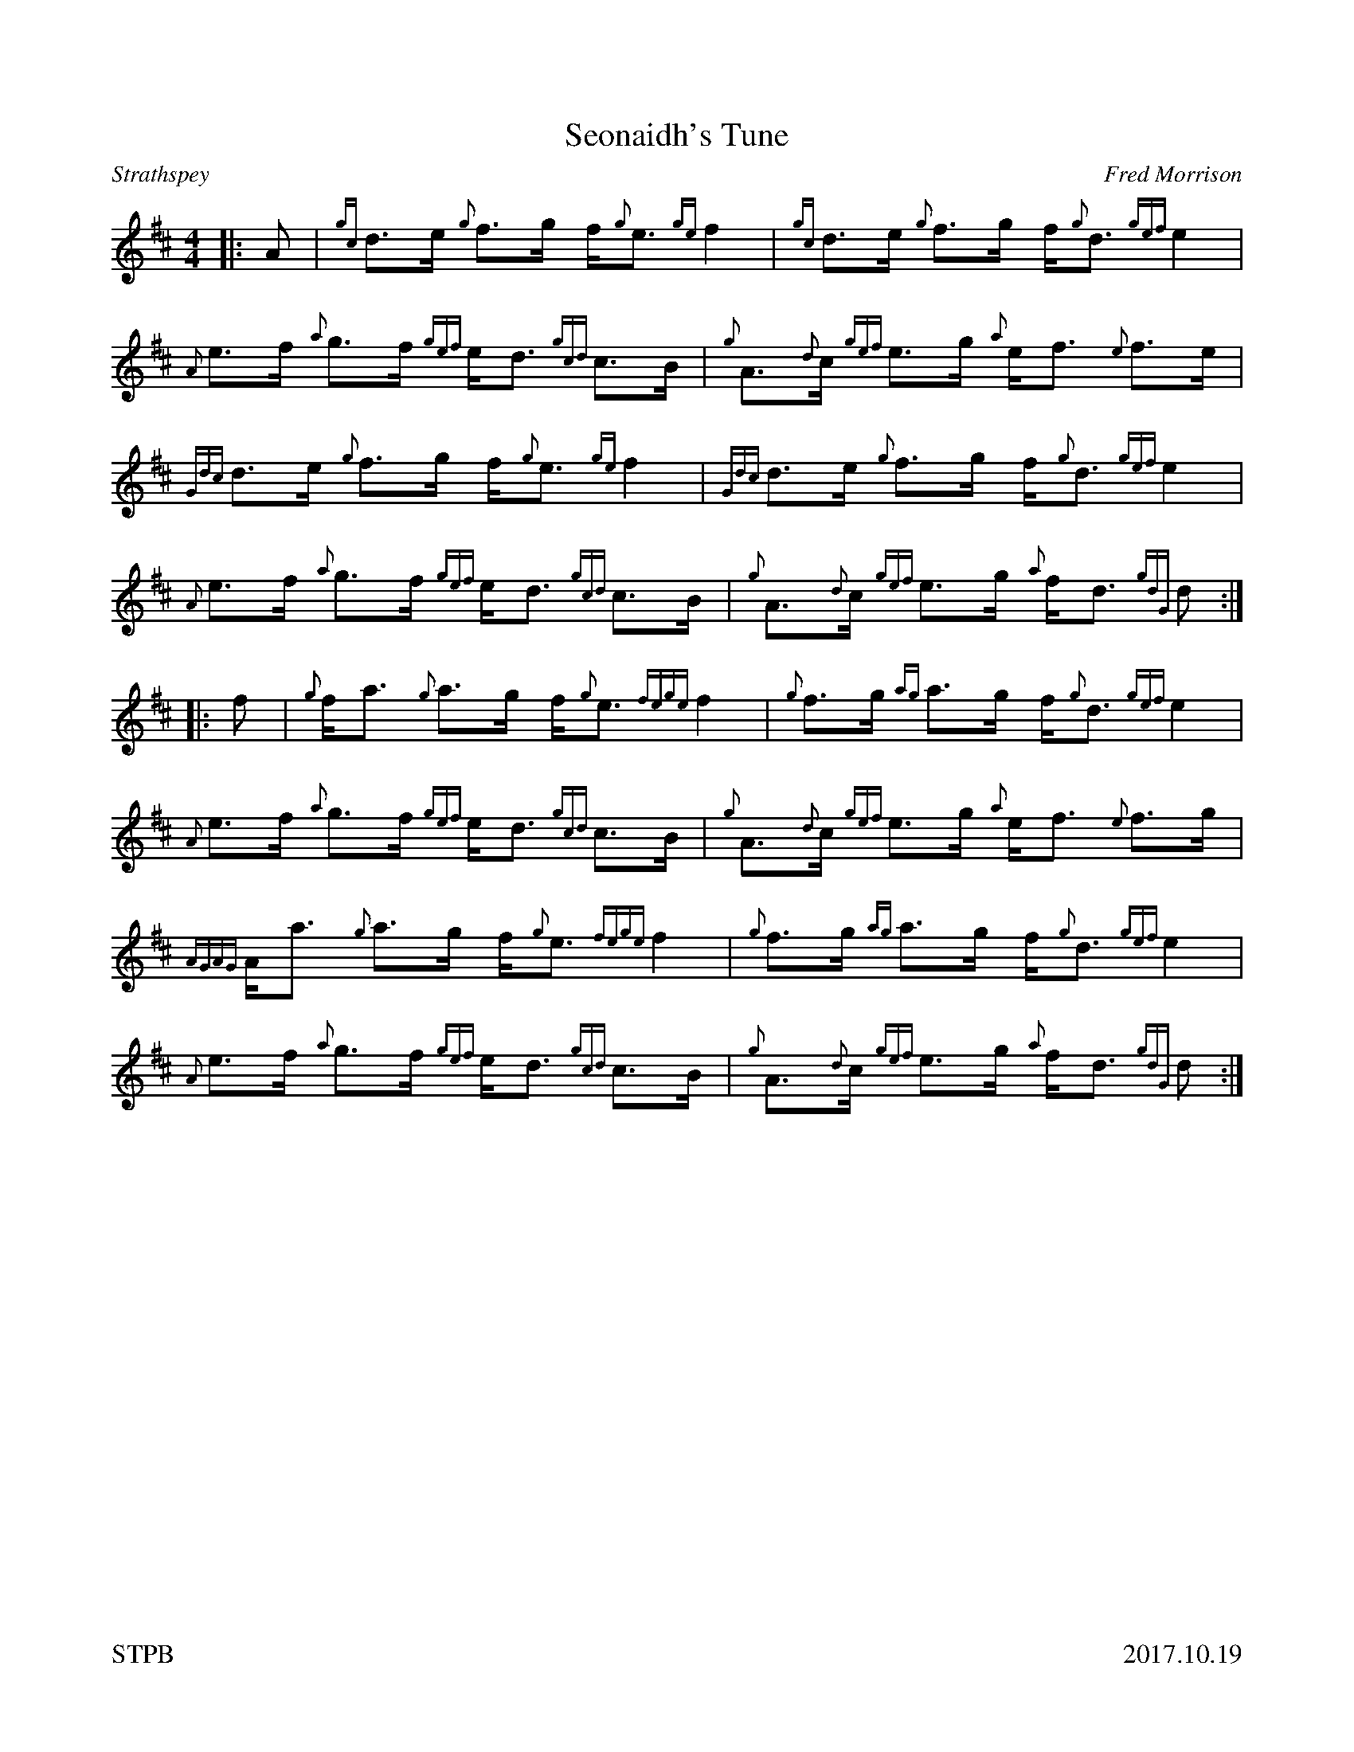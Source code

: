 %%straightflags false
%%flatbeams true
%%footer "STPB					2017.10.19"
%%graceslurs false
%%titleformat T0, R-1 C1
X:1
T:Seonaidh's Tune
C:Fred Morrison
R:Strathspey
K:D
M:4/4
L:1/8
Z:Transcribed by Stephen Beitzel
[|: A | {gc}d>e {g}f>g f<{g}e {ge}f2 | {gc}d>e {g}f>g f<{g}d {gef}e2 | {A}e>f {a}g>f {gef}e<d {gcd}c>B | {g}A>{d}c {gef}e>g {a}e<f {e}f>e |
{Gdc}d>e {g}f>g f<{g}e {ge}f2 | {Gdc}d>e {g}f>g f<{g}d {gef}e2 | {A}e>f {a}g>f {gef}e<d {gcd}c>B | {g}A>{d}c {gef}e>g {a}f<d {gdG}d :|]
[|: f | {g}f<a {g}a>g f<{g}e {fege}f2 | {g}f>g {ag}a>g f<{g}d {gef}e2 | {A}e>f {a}g>f {gef}e<d {gcd}c>B | {g}A>{d}c {gef}e>g {a}e<f {e}f>g |
{AGAG}A<a {g}a>g f<{g}e {fege}f2 | {g}f>g {ag}a>g f<{g}d {gef}e2 | {A}e>f {a}g>f {gef}e<d {gcd}c>B | {g}A>{d}c {gef}e>g {a}f<d {gdG}d :|]